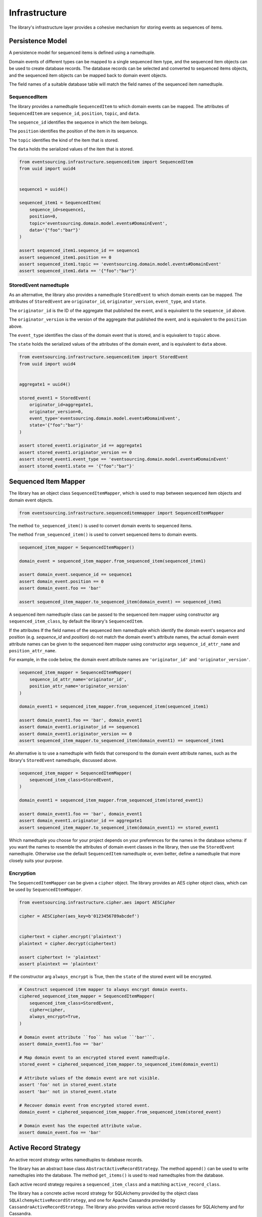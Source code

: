 ==============
Infrastructure
==============

The library's infrastructure layer provides a cohesive mechanism for storing events as sequences of items.


Persistence Model
=================

A persistence model for sequenced items is defined using a namedtuple.

Domain events of different types can be mapped to a single sequenced item type, and the sequenced item
objects can be used to create database records. The database records can be selected and converted to
sequenced items objects, and the sequenced item objects can be mapped back to domain event objects.

The field names of a suitable database table will match the field names of the sequenced item namedtuple.


SequencedItem
-------------

The library provides a namedtuple ``SequencedItem`` to which domain events can be mapped. The attributes of
``SequencedItem`` are ``sequence_id``, ``position``, ``topic``, and ``data``.

The ``sequence_id`` identifies the sequence in which the item belongs.

The ``position`` identifies the position of the item in its sequence.

The ``topic`` identifies the kind of the item that is stored.

The ``data`` holds the serialized values of the item that is stored.


.. code:: python

    from eventsourcing.infrastructure.sequenceditem import SequencedItem
    from uuid import uuid4


    sequence1 = uuid4()

    sequenced_item1 = SequencedItem(
        sequence_id=sequence1,
        position=0,
        topic='eventsourcing.domain.model.events#DomainEvent',
        data='{"foo":"bar"}'
    )

    assert sequenced_item1.sequence_id == sequence1
    assert sequenced_item1.position == 0
    assert sequenced_item1.topic == 'eventsourcing.domain.model.events#DomainEvent'
    assert sequenced_item1.data == '{"foo":"bar"}'


StoredEvent namedtuple
----------------------

As an alternative, the library also provides a namedtuple ``StoredEvent`` to which domain events can be mapped.
The attributes of ``StoredEvent`` are ``originator_id``, ``originator_version``, ``event_type``, and ``state``.

The ``originator_id`` is the ID of the aggregate that published the event, and is equivalent to the ``sequence_id``
above.

The ``originator_version`` is the version of the aggregate that published the event, and is equivalent to the
``position`` above.

The ``event_type`` identifies the class of the domain event that is stored, and is equivalent to ``topic`` above.

The ``state`` holds the serialized values of the attributes of the domain event, and is equivalent to ``data`` above.


.. code:: python

    from eventsourcing.infrastructure.sequenceditem import StoredEvent
    from uuid import uuid4


    aggregate1 = uuid4()

    stored_event1 = StoredEvent(
        originator_id=aggregate1,
        originator_version=0,
        event_type='eventsourcing.domain.model.events#DomainEvent',
        state='{"foo":"bar"}'
    )

    assert stored_event1.originator_id == aggregate1
    assert stored_event1.originator_version == 0
    assert stored_event1.event_type == 'eventsourcing.domain.model.events#DomainEvent'
    assert stored_event1.state == '{"foo":"bar"}'


Sequenced Item Mapper
=====================

The library has an object class ``SequencedItemMapper``, which is used to map between sequenced item objects and domain
event objects.

.. code:: python

    from eventsourcing.infrastructure.sequenceditemmapper import SequencedItemMapper


The method ``to_sequenced_item()`` is used to convert domain events to sequenced items.

The method ``from_sequenced_item()`` is used to convert sequenced items to domain events.


.. code:: python

    sequenced_item_mapper = SequencedItemMapper()

    domain_event = sequenced_item_mapper.from_sequenced_item(sequenced_item1)

    assert domain_event.sequence_id == sequence1
    assert domain_event.position == 0
    assert domain_event.foo == 'bar'

    assert sequenced_item_mapper.to_sequenced_item(domain_event) == sequenced_item1


A sequenced item namedtuple class can be passed to the sequenced item mapper using constructor arg
``sequenced_item_class``, by default the library's ``SequencedItem``.

If the attributes
If the field names of the sequenced item namedtuple which identify the domain event's sequence and position
(e.g. `sequence_id` and `position`) do not match the domain event's attribute names, the actual domain event
attribute names can be given to the sequenced item mapper using constructor args ``sequence_id_attr_name`` and
``position_attr_name``.

For example, in the code below, the domain event attribute names are ``'originator_id'`` and ``'originator_version'``.


.. code:: python

    sequenced_item_mapper = SequencedItemMapper(
        sequence_id_attr_name='originator_id',
        position_attr_name='originator_version'
    )

    domain_event1 = sequenced_item_mapper.from_sequenced_item(sequenced_item1)

    assert domain_event1.foo == 'bar', domain_event1
    assert domain_event1.originator_id == sequence1
    assert domain_event1.originator_version == 0
    assert sequenced_item_mapper.to_sequenced_item(domain_event1) == sequenced_item1


An alternative is to use a namedtuple with fields that correspond to the
domain event attribute names, such as the library's ``StoredEvent`` namedtuple, discussed above.


.. code:: python

    sequenced_item_mapper = SequencedItemMapper(
        sequenced_item_class=StoredEvent,
    )

    domain_event1 = sequenced_item_mapper.from_sequenced_item(stored_event1)

    assert domain_event1.foo == 'bar', domain_event1
    assert domain_event1.originator_id == aggregate1
    assert sequenced_item_mapper.to_sequenced_item(domain_event1) == stored_event1


Which namedtuple you choose for your project depends on your preferences for the names
in the database schema: if you want the names to resemble the attributes of domain event
classes in the library, then use the ``StoredEvent`` namedtuple. Otherwise use the default
``SequencedItem`` namedtuple or, even better, define a namedtuple that more closely suits
your purpose.


Encryption
----------

The ``SequencedItemMapper`` can be given a ``cipher`` object. The library provides an AES cipher object class, which
can be used by ``SequencedItemMapper``.


.. code:: python

    from eventsourcing.infrastructure.cipher.aes import AESCipher

    cipher = AESCipher(aes_key=b'0123456789abcdef')


    ciphertext = cipher.encrypt('plaintext')
    plaintext = cipher.decrypt(ciphertext)

    assert ciphertext != 'plaintext'
    assert plaintext == 'plaintext'


If the constructor arg ``always_encrypt`` is True, then the ``state`` of the stored event will be encrypted.


.. code:: python

    # Construct sequenced item mapper to always encrypt domain events.
    ciphered_sequenced_item_mapper = SequencedItemMapper(
        sequenced_item_class=StoredEvent,
        cipher=cipher,
        always_encrypt=True,
    )

    # Domain event attribute ``foo`` has value ``'bar'``.
    assert domain_event1.foo == 'bar'

    # Map domain event to an encrypted stored event namedtuple.
    stored_event = ciphered_sequenced_item_mapper.to_sequenced_item(domain_event1)

    # Attribute values of the domain event are not visible.
    assert 'foo' not in stored_event.state
    assert 'bar' not in stored_event.state

    # Recover domain event from encrypted stored event.
    domain_event = ciphered_sequenced_item_mapper.from_sequenced_item(stored_event)

    # Domain event has the expected attribute value.
    assert domain_event.foo == 'bar'


Active Record Strategy
======================

An active record strategy writes namedtuples to database records.

The library has an abstract base class ``AbstractActiveRecordStrategy``. The method ``append()`` can
be used to write namedtuples into the database. The method ``get_items()`` is used to
read namedtuples from the database.

Each active record strategy requires a ``sequenced_item_class`` and a matching ``active_record_class``.

The library has a concrete active record strategy for SQLAlchemy provided by the object class
``SQLAlchemyActiveRecordStrategy``, and one for Apache Cassandra provided by ``CassandraActiveRecordStrategy``.
The library also provides various active record classes for SQLAlchemy and for Cassandra.

To help setup database connection and tables for these two active record strategies, the library has object classes
``SQLAlchemyDatastore`` and ``CassandraDatastore``. Database settings can be configured using either
``SQLAlchemySettings`` or ``CassandraSettings``.


SQLAlchemy
----------

The ``SQLAlchemyDatastore`` can be used to setup an SQLAlchemy database. It requires a ``settings`` object,
and a tuple of active record classes passed using the ``tables`` arg.

For the ``SQLAlchemyActiveRecordStrategy``, the ``IntegerSequencedItemRecord``
from ``eventsourcing.infrastructure.sqlalchemy.activerecords`` matches the ``SequencedItem`` namedtuple.

The ``StoredEventRecord`` from the same module matches the ``StoredEvent`` namedtuple.

Note, if you have declared your own SQLAlchemy model ``Base`` class, you may wish to define your own active
record classes which inherit from your ``Base`` class. If so, if may help to refer to the library active record
classes to see which fields are required, and how to setup the indexes.

The code below uses the ``StoredEventRecord`` to setup a table suitable for storing the ``StoredEvent`` namedtuple.


.. code:: python

    from eventsourcing.infrastructure.sqlalchemy.datastore import SQLAlchemyDatastore, SQLAlchemySettings
    from eventsourcing.infrastructure.sqlalchemy.activerecords import StoredEventRecord

    datastore = SQLAlchemyDatastore(
        settings=SQLAlchemySettings(),
        tables=(StoredEventRecord,)
    )
    datastore.setup_connection()
    datastore.setup_tables()


The ``SQLAlchemyActiveRecordStrategy`` also requires a scoped session object to be passed, using the ``session`` arg.


.. code:: python

    from eventsourcing.infrastructure.sqlalchemy.activerecords import SQLAlchemyActiveRecordStrategy

    active_record_strategy = SQLAlchemyActiveRecordStrategy(
        sequenced_item_class=StoredEvent,
        active_record_class=StoredEventRecord,
        session=datastore.session,
    )


After setting up the connection and the tables, stored events can be appended to the database using the active
record strategy object.


.. code:: python

    active_record_strategy.append(stored_event1)


Stored events previously appended to the database can be retrieved using the sequence or aggregate ID.


.. code:: python

    results = active_record_strategy.get_items(aggregate1)

    assert results[0] == stored_event1


Cassandra
---------

Similarly, for the ``CassandraActiveRecordStrategy``, the ``IntegerSequencedItemRecord``
from ``eventsourcing.infrastructure.cassandra.activerecords`` matches the ``SequencedItem`` namedtuple.
The ``StoredEventRecord`` from the same module matches the ``StoredEvent`` namedtuple.


.. code:: python

    from eventsourcing.infrastructure.cassandra.datastore import CassandraDatastore, CassandraSettings
    from eventsourcing.infrastructure.cassandra.activerecords import CassandraActiveRecordStrategy, StoredEventRecord


    cassandra_datastore = CassandraDatastore(
        settings=CassandraSettings(),
        tables=(StoredEventRecord,)
    )
    cassandra_datastore.setup_connection()
    cassandra_datastore.setup_tables()

    cassandra_active_record_strategy = CassandraActiveRecordStrategy(
        active_record_class=StoredEventRecord,
        sequenced_item_class=StoredEvent,
    )

    results = cassandra_active_record_strategy.get_items(aggregate1)
    assert len(results) == 0

    cassandra_active_record_strategy.append(stored_event1)

    results = cassandra_active_record_strategy.get_items(aggregate1)
    assert results[0] == stored_event1

    cassandra_datastore.drop_tables()
    cassandra_datastore.drop_connection()



Event Store
===========

The event store is used by other objects to append and retrieve domain events.

The library object class ``EventStore`` is constructed with a ``sequenced_item_mapper`` and an
``active_record_strategy``.


.. code:: python

    from eventsourcing.infrastructure.eventstore import EventStore


    event_store = EventStore(
        sequenced_item_mapper=sequenced_item_mapper,
        active_record_strategy=active_record_strategy,
    )


The event store's method ``append()`` appends an event to its sequence. If a second event is appended to the same
sequence, the sequence will then have two events.

In the code below, a ``DomainEvent`` is appended to sequence ``aggregate1`` at position ``1``.


.. code:: python

    from eventsourcing.domain.model.events import DomainEvent

    event_store.append(
        DomainEvent(
            originator_id=aggregate1,
            originator_version=1,
            foo='baz',
        )
    )


The method ``get_domain_events()`` is used to retrieve events.


.. code:: python

    result = event_store.get_domain_events(aggregate1)

    assert len(result) == 2, result

    assert result[0].originator_id == aggregate1
    assert result[0].foo == 'bar'

    assert result[1].originator_id == aggregate1
    assert result[1].foo == 'baz'


The optional arguments of ``get_domain_events()`` can be used to select some of the items in the sequence.

The ``lt`` arg is used to select items below the given position in the sequence.

The ``lte`` arg is used to select items below and at the given position in the sequence.

The ``gte`` arg is used to select items at and above the given position in the sequence.

The ``gt`` arg is used to select items above the given position in the sequence.

The ``limit`` arg is used to limit the number of items selected from the sequence.

The ``is_ascending`` arg is used when selecting items. It affects how any ``limit`` is applied, and determines the
order of the results. Hence, it can affect both the content of the results and the performance of the method.


.. code:: python

    # Get events below and at position 0.
    result = event_store.get_domain_events(aggregate1, lte=0)
    assert len(result) == 1, result
    assert result[0].originator_id == aggregate1
    assert result[0].originator_version == 0
    assert result[0].foo == 'bar'

    # Get events at and above position 1.
    result = event_store.get_domain_events(aggregate1, gte=1)
    assert len(result) == 1, result
    assert result[0].originator_id == aggregate1
    assert result[0].originator_version == 1
    assert result[0].foo == 'baz'

    # Get the first event in the sequence.
    result = event_store.get_domain_events(aggregate1, limit=1)
    assert len(result) == 1, result
    assert result[0].originator_id == aggregate1
    assert result[0].originator_version == 0
    assert result[0].foo == 'bar'

    # Get the last event in the sequence.
    result = event_store.get_domain_events(aggregate1, limit=1, is_ascending=False)
    assert len(result) == 1, result
    assert result[0].originator_id == aggregate1
    assert result[0].originator_version == 1
    assert result[0].foo == 'baz'


Optimistic Concurrency Control
==============================

It is a feature of the infrastructure layer that it isn't possible to append two events at the same position in the
same sequence. This condition is coded as a concurrency error (since, by definition, a correct program running in a
single thread wouldn't attempt to append twice to the same position in the same sequence).


.. code:: python

    from eventsourcing.exceptions import ConcurrencyError

    # Fail to append an event at the same position in the same sequence as a previous event.
    try:
        event_store.append(
            DomainEvent(
                originator_id=aggregate1,
                originator_version=1,
                foo='baz',
            )
        )
    except ConcurrencyError:
        pass
    else:
        raise Exception("ConcurrencyError not raised")


Timestamp Sequenced Events
==========================

The code above uses items that are sequenced by integer. As an alternative, items can be sequenced by timestamp.

Todo: More about timestamp sequenced events.


Snapshots
=========

Todo: More about snapshots.

